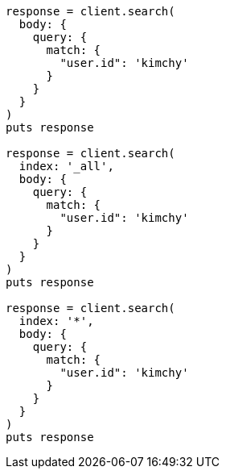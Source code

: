 [source, ruby]
----
response = client.search(
  body: {
    query: {
      match: {
        "user.id": 'kimchy'
      }
    }
  }
)
puts response

response = client.search(
  index: '_all',
  body: {
    query: {
      match: {
        "user.id": 'kimchy'
      }
    }
  }
)
puts response

response = client.search(
  index: '*',
  body: {
    query: {
      match: {
        "user.id": 'kimchy'
      }
    }
  }
)
puts response
----
